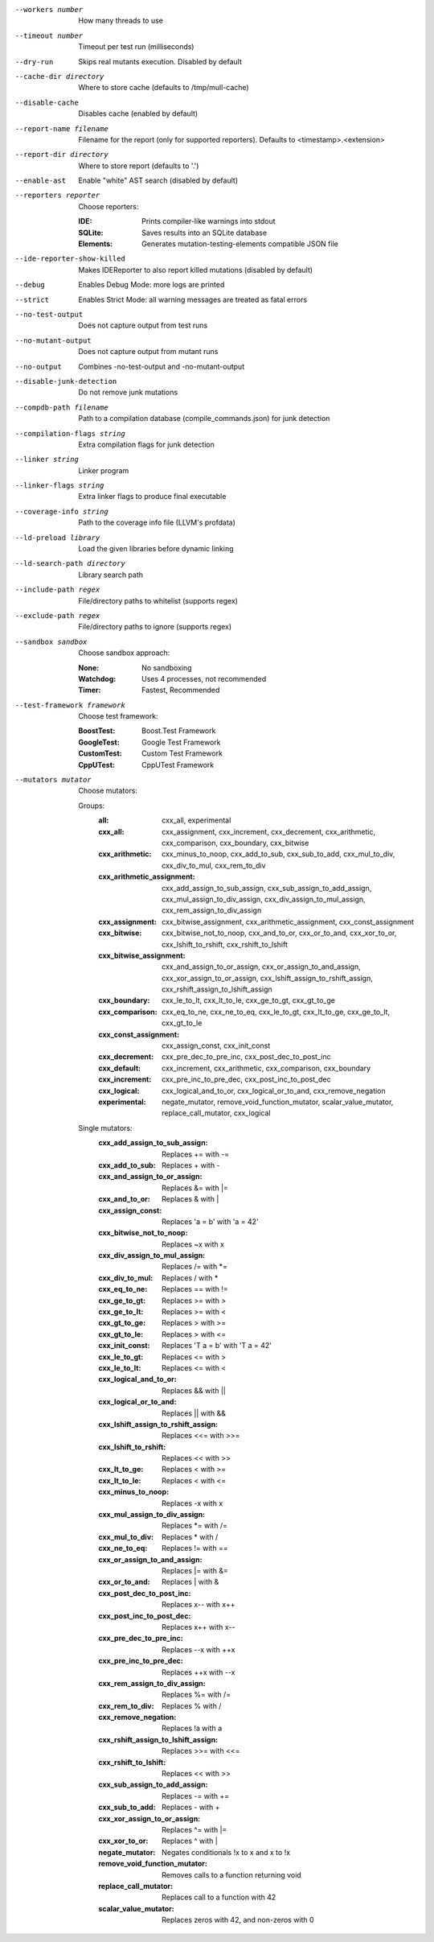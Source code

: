 --workers number		How many threads to use

--timeout number		Timeout per test run (milliseconds)

--dry-run		Skips real mutants execution. Disabled by default

--cache-dir directory		Where to store cache (defaults to /tmp/mull-cache)

--disable-cache		Disables cache (enabled by default)

--report-name filename		Filename for the report (only for supported reporters). Defaults to <timestamp>.<extension>

--report-dir directory		Where to store report (defaults to '.')

--enable-ast		Enable "white" AST search (disabled by default)

--reporters reporter		Choose reporters:

    :IDE:	Prints compiler-like warnings into stdout

    :SQLite:	Saves results into an SQLite database

    :Elements:	Generates mutation-testing-elements compatible JSON file

--ide-reporter-show-killed		Makes IDEReporter to also report killed mutations (disabled by default)

--debug		Enables Debug Mode: more logs are printed

--strict		Enables Strict Mode: all warning messages are treated as fatal errors

--no-test-output		Does not capture output from test runs

--no-mutant-output		Does not capture output from mutant runs

--no-output		Combines -no-test-output and -no-mutant-output

--disable-junk-detection		Do not remove junk mutations

--compdb-path filename		Path to a compilation database (compile_commands.json) for junk detection

--compilation-flags string		Extra compilation flags for junk detection

--linker string		Linker program

--linker-flags string		Extra linker flags to produce final executable

--coverage-info string		Path to the coverage info file (LLVM's profdata)

--ld-preload library		Load the given libraries before dynamic linking

--ld-search-path directory		Library search path

--include-path regex		File/directory paths to whitelist (supports regex)

--exclude-path regex		File/directory paths to ignore (supports regex)

--sandbox sandbox		Choose sandbox approach:

    :None:	No sandboxing

    :Watchdog:	Uses 4 processes, not recommended

    :Timer:	Fastest, Recommended

--test-framework framework		Choose test framework:

    :BoostTest:	Boost.Test Framework

    :GoogleTest:	Google Test Framework

    :CustomTest:	Custom Test Framework

    :CppUTest:	CppUTest Framework

--mutators mutator		Choose mutators:

    Groups:
      :all:	cxx_all, experimental

      :cxx_all:	cxx_assignment, cxx_increment, cxx_decrement, cxx_arithmetic, cxx_comparison, cxx_boundary, cxx_bitwise

      :cxx_arithmetic:	cxx_minus_to_noop, cxx_add_to_sub, cxx_sub_to_add, cxx_mul_to_div, cxx_div_to_mul, cxx_rem_to_div

      :cxx_arithmetic_assignment:	cxx_add_assign_to_sub_assign, cxx_sub_assign_to_add_assign, cxx_mul_assign_to_div_assign, cxx_div_assign_to_mul_assign, cxx_rem_assign_to_div_assign

      :cxx_assignment:	cxx_bitwise_assignment, cxx_arithmetic_assignment, cxx_const_assignment

      :cxx_bitwise:	cxx_bitwise_not_to_noop, cxx_and_to_or, cxx_or_to_and, cxx_xor_to_or, cxx_lshift_to_rshift, cxx_rshift_to_lshift

      :cxx_bitwise_assignment:	cxx_and_assign_to_or_assign, cxx_or_assign_to_and_assign, cxx_xor_assign_to_or_assign, cxx_lshift_assign_to_rshift_assign, cxx_rshift_assign_to_lshift_assign

      :cxx_boundary:	cxx_le_to_lt, cxx_lt_to_le, cxx_ge_to_gt, cxx_gt_to_ge

      :cxx_comparison:	cxx_eq_to_ne, cxx_ne_to_eq, cxx_le_to_gt, cxx_lt_to_ge, cxx_ge_to_lt, cxx_gt_to_le

      :cxx_const_assignment:	cxx_assign_const, cxx_init_const

      :cxx_decrement:	cxx_pre_dec_to_pre_inc, cxx_post_dec_to_post_inc

      :cxx_default:	cxx_increment, cxx_arithmetic, cxx_comparison, cxx_boundary

      :cxx_increment:	cxx_pre_inc_to_pre_dec, cxx_post_inc_to_post_dec

      :cxx_logical:	cxx_logical_and_to_or, cxx_logical_or_to_and, cxx_remove_negation

      :experimental:	negate_mutator, remove_void_function_mutator, scalar_value_mutator, replace_call_mutator, cxx_logical

    Single mutators:
      :cxx_add_assign_to_sub_assign:	Replaces += with -=

      :cxx_add_to_sub:	Replaces + with -

      :cxx_and_assign_to_or_assign:	Replaces &= with \|=

      :cxx_and_to_or:	Replaces & with |

      :cxx_assign_const:	Replaces 'a = b' with 'a = 42'

      :cxx_bitwise_not_to_noop:	Replaces ~x with x

      :cxx_div_assign_to_mul_assign:	Replaces /= with \*=

      :cxx_div_to_mul:	Replaces / with *

      :cxx_eq_to_ne:	Replaces == with !=

      :cxx_ge_to_gt:	Replaces >= with >

      :cxx_ge_to_lt:	Replaces >= with <

      :cxx_gt_to_ge:	Replaces > with >=

      :cxx_gt_to_le:	Replaces > with <=

      :cxx_init_const:	Replaces 'T a = b' with 'T a = 42'

      :cxx_le_to_gt:	Replaces <= with >

      :cxx_le_to_lt:	Replaces <= with <

      :cxx_logical_and_to_or:	Replaces && with ||

      :cxx_logical_or_to_and:	Replaces || with &&

      :cxx_lshift_assign_to_rshift_assign:	Replaces <<= with >>=

      :cxx_lshift_to_rshift:	Replaces << with >>

      :cxx_lt_to_ge:	Replaces < with >=

      :cxx_lt_to_le:	Replaces < with <=

      :cxx_minus_to_noop:	Replaces -x with x

      :cxx_mul_assign_to_div_assign:	Replaces \*= with /=

      :cxx_mul_to_div:	Replaces * with /

      :cxx_ne_to_eq:	Replaces != with ==

      :cxx_or_assign_to_and_assign:	Replaces \|= with &=

      :cxx_or_to_and:	Replaces | with &

      :cxx_post_dec_to_post_inc:	Replaces x-- with x++

      :cxx_post_inc_to_post_dec:	Replaces x++ with x--

      :cxx_pre_dec_to_pre_inc:	Replaces --x with ++x

      :cxx_pre_inc_to_pre_dec:	Replaces ++x with --x

      :cxx_rem_assign_to_div_assign:	Replaces %= with /=

      :cxx_rem_to_div:	Replaces % with /

      :cxx_remove_negation:	Replaces !a with a

      :cxx_rshift_assign_to_lshift_assign:	Replaces >>= with <<=

      :cxx_rshift_to_lshift:	Replaces << with >>

      :cxx_sub_assign_to_add_assign:	Replaces -= with +=

      :cxx_sub_to_add:	Replaces - with +

      :cxx_xor_assign_to_or_assign:	Replaces ^= with \|=

      :cxx_xor_to_or:	Replaces ^ with |

      :negate_mutator:	Negates conditionals !x to x and x to !x

      :remove_void_function_mutator:	Removes calls to a function returning void

      :replace_call_mutator:	Replaces call to a function with 42

      :scalar_value_mutator:	Replaces zeros with 42, and non-zeros with 0


